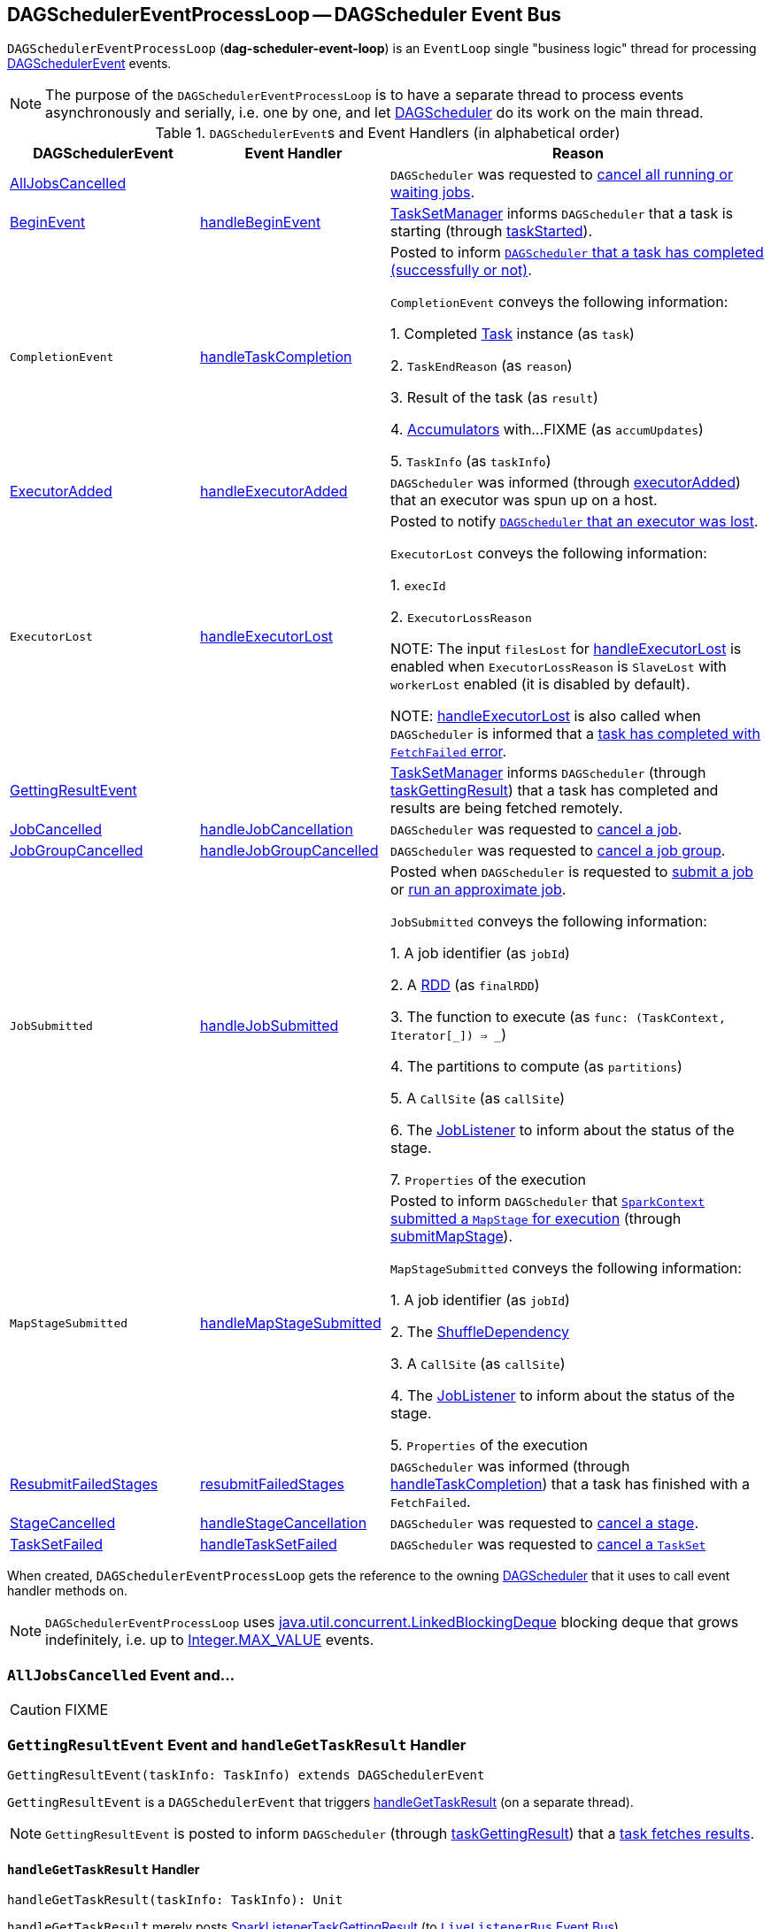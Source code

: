 == [[DAGSchedulerEventProcessLoop]] DAGSchedulerEventProcessLoop -- DAGScheduler Event Bus

`DAGSchedulerEventProcessLoop` (*dag-scheduler-event-loop*) is an `EventLoop` single "business logic" thread for processing <<DAGSchedulerEvent, DAGSchedulerEvent>> events.

NOTE: The purpose of the `DAGSchedulerEventProcessLoop` is to have a separate thread to process events asynchronously and serially, i.e. one by one, and let link:spark-dagscheduler.adoc[DAGScheduler] do its work on the main thread.

[[DAGSchedulerEvent]]
.``DAGSchedulerEvent``s and Event Handlers (in alphabetical order)
[width="100%",cols="1,1,2",frame="topbot",options="header"]
|======================
| DAGSchedulerEvent | Event Handler | Reason

| <<AllJobsCancelled, AllJobsCancelled>> | | `DAGScheduler` was requested to link:spark-dagscheduler.adoc#cancelAllJobs[cancel all running or waiting jobs].

| <<BeginEvent, BeginEvent>> | <<handleBeginEvent, handleBeginEvent>> | link:spark-tasksetmanager.adoc[TaskSetManager] informs `DAGScheduler` that a task is starting (through link:spark-dagscheduler.adoc#taskStarted[taskStarted]).

| [[CompletionEvent]] `CompletionEvent`
| <<handleTaskCompletion, handleTaskCompletion>>
| Posted to inform link:spark-dagscheduler.adoc#taskEnded[`DAGScheduler` that a task has completed (successfully or not)].

`CompletionEvent` conveys the following information:

1. Completed link:spark-taskscheduler-tasks.adoc[Task] instance (as `task`)

2. `TaskEndReason` (as `reason`)

3. Result of the task (as `result`)

4. link:spark-accumulators.adoc[Accumulators] with...FIXME (as `accumUpdates`)

5. `TaskInfo` (as `taskInfo`)

| <<ExecutorAdded, ExecutorAdded>> | <<handleExecutorAdded, handleExecutorAdded>> | `DAGScheduler` was informed (through link:spark-dagscheduler.adoc#executorAdded[executorAdded]) that an executor was spun up on a host.

| [[ExecutorLost]] `ExecutorLost`
| <<handleExecutorLost, handleExecutorLost>>
| Posted to notify link:spark-dagscheduler.adoc#executorLost[`DAGScheduler` that an executor was lost].

`ExecutorLost` conveys the following information:

1. `execId`

2. `ExecutorLossReason`

NOTE: The input `filesLost` for <<handleExecutorLost, handleExecutorLost>> is enabled when `ExecutorLossReason` is `SlaveLost` with `workerLost` enabled (it is disabled by default).

NOTE: <<handleExecutorLost, handleExecutorLost>> is also called when `DAGScheduler` is informed that a <<handleTaskCompletion-FetchFailed, task has completed with `FetchFailed` error>>.

| <<GettingResultEvent, GettingResultEvent>> | |  link:spark-tasksetmanager.adoc[TaskSetManager] informs `DAGScheduler` (through link:spark-dagscheduler.adoc#taskGettingResult[taskGettingResult]) that a task has completed and results are being fetched remotely.

| <<JobCancelled, JobCancelled>> | <<handleJobCancellation, handleJobCancellation>> | `DAGScheduler` was requested to link:spark-dagscheduler.adoc#cancelJob[cancel a job].

| <<JobGroupCancelled, JobGroupCancelled>> | <<handleJobGroupCancelled, handleJobGroupCancelled>> | `DAGScheduler` was requested to link:spark-dagscheduler.adoc#cancelJobGroup[cancel a job group].

| [[JobSubmitted]] `JobSubmitted`
| <<handleJobSubmitted, handleJobSubmitted>>
| Posted when `DAGScheduler` is requested to link:spark-dagscheduler.adoc#submitJob[submit a job] or link:spark-dagscheduler.adoc#runApproximateJob[run an approximate job].

`JobSubmitted` conveys the following information:

1. A job identifier (as `jobId`)

2. A link:spark-rdd.adoc[RDD] (as `finalRDD`)

3. The function to execute (as `func: (TaskContext, Iterator[_]) => _`)

4. The partitions to compute (as `partitions`)

5. A `CallSite` (as `callSite`)

6. The link:spark-dagscheduler-JobListener.adoc[JobListener] to inform about the status of the stage.

7. `Properties` of the execution

| [[MapStageSubmitted]] `MapStageSubmitted`
| <<handleMapStageSubmitted, handleMapStageSubmitted>>
| Posted to inform `DAGScheduler` that link:spark-sparkcontext.adoc#submitMapStage[`SparkContext` submitted a `MapStage` for execution] (through link:spark-dagscheduler.adoc#submitMapStage[submitMapStage]).

`MapStageSubmitted` conveys the following information:

1. A job identifier (as `jobId`)

2. The link:spark-rdd-ShuffleDependency.adoc[ShuffleDependency]

3. A `CallSite` (as `callSite`)

4. The link:spark-dagscheduler-JobListener.adoc[JobListener] to inform about the status of the stage.

5. `Properties` of the execution

| <<ResubmitFailedStages, ResubmitFailedStages>> | <<resubmitFailedStages, resubmitFailedStages>> | `DAGScheduler` was informed (through link:spark-dagscheduler.adoc#handleTaskCompletion[handleTaskCompletion]) that a task has finished with a `FetchFailed`.

| <<StageCancelled, StageCancelled>> | <<handleStageCancellation, handleStageCancellation>> | `DAGScheduler` was requested to link:spark-dagscheduler.adoc#cancelStage[cancel a stage].

| <<TaskSetFailed, TaskSetFailed>> | <<handleTaskSetFailed, handleTaskSetFailed>> | `DAGScheduler` was requested to link:spark-dagscheduler.adoc#taskSetFailed[cancel a `TaskSet`]

|======================

When created, `DAGSchedulerEventProcessLoop` gets the reference to the owning link:spark-dagscheduler.adoc[DAGScheduler] that it uses to call event handler methods on.

NOTE: `DAGSchedulerEventProcessLoop` uses https://docs.oracle.com/javase/8/docs/api/java/util/concurrent/LinkedBlockingDeque.html[java.util.concurrent.LinkedBlockingDeque] blocking deque that grows indefinitely, i.e. up to https://docs.oracle.com/javase/8/docs/api/java/lang/Integer.html#MAX_VALUE[Integer.MAX_VALUE] events.

=== [[AllJobsCancelled]] `AllJobsCancelled` Event and...

CAUTION: FIXME

=== [[GettingResultEvent]] `GettingResultEvent` Event and `handleGetTaskResult` Handler

[source, scala]
----
GettingResultEvent(taskInfo: TaskInfo) extends DAGSchedulerEvent
----

`GettingResultEvent` is a `DAGSchedulerEvent` that triggers <<handleGetTaskResult, handleGetTaskResult>> (on a separate thread).

NOTE: `GettingResultEvent` is posted to inform `DAGScheduler` (through link:spark-dagscheduler.adoc#taskGettingResult[taskGettingResult]) that a link:spark-tasksetmanager.adoc#handleTaskGettingResult[task fetches results].

==== [[handleGetTaskResult]] `handleGetTaskResult` Handler

[source, scala]
----
handleGetTaskResult(taskInfo: TaskInfo): Unit
----

`handleGetTaskResult` merely posts link:spark-SparkListener.adoc#SparkListenerTaskGettingResult[SparkListenerTaskGettingResult] (to link:spark-dagscheduler.adoc#listenerBus[`LiveListenerBus` Event Bus]).

=== [[BeginEvent]] `BeginEvent` Event and `handleBeginEvent` Handler

[source, scala]
----
BeginEvent(task: Task[_], taskInfo: TaskInfo) extends DAGSchedulerEvent
----

`BeginEvent` is a `DAGSchedulerEvent` that triggers <<handleBeginEvent, handleBeginEvent>> (on a separate thread).

NOTE: `BeginEvent` is posted to inform `DAGScheduler` (through link:spark-dagscheduler.adoc#taskStarted[taskStarted]) that a link:spark-tasksetmanager.adoc#resourceOffer[`TaskSetManager` starts a task].

==== [[handleBeginEvent]] `handleBeginEvent` Handler

[source, scala]
----
handleBeginEvent(task: Task[_], taskInfo: TaskInfo): Unit
----

`handleBeginEvent` looks the stage of `task` up in link:spark-dagscheduler.adoc#stageIdToStage[stageIdToStage] internal registry to compute the last attempt id (or `-1` if not available) and posts link:spark-SparkListener.adoc#SparkListenerTaskStart[SparkListenerTaskStart] (to link:spark-dagscheduler.adoc#listenerBus[listenerBus] event bus).

=== [[JobGroupCancelled]] `JobGroupCancelled` Event and `handleJobGroupCancelled` Handler

[source, scala]
----
JobGroupCancelled(groupId: String) extends DAGSchedulerEvent
----

`JobGroupCancelled` is a `DAGSchedulerEvent` that triggers <<handleJobGroupCancelled, handleJobGroupCancelled>> (on a separate thread).

NOTE: `JobGroupCancelled` is posted when `DAGScheduler` is informed (through link:spark-dagscheduler.adoc#cancelJobGroup[cancelJobGroup]) that link:spark-sparkcontext.adoc#cancelJobGroup[`SparkContext` was requested to cancel a job group].

==== [[handleJobGroupCancelled]] `handleJobGroupCancelled` Handler

[source, scala]
----
handleJobGroupCancelled(groupId: String): Unit
----

`handleJobGroupCancelled` finds active jobs in a group and cancels them.

Internally, `handleJobGroupCancelled` computes all the active jobs (registered in the internal link:spark-dagscheduler.adoc#activeJobs[collection of active jobs]) that have `spark.jobGroup.id` scheduling property set to `groupId`.

`handleJobGroupCancelled` then <<handleJobCancellation, cancels every active job>> in the group one by one and the cancellation reason: "part of cancelled job group [groupId]".

=== [[handleMapStageSubmitted]] `handleMapStageSubmitted` Handler

[source, scala]
----
handleMapStageSubmitted(
  jobId: Int,
  dependency: ShuffleDependency[_, _, _],
  callSite: CallSite,
  listener: JobListener,
  properties: Properties): Unit
----

.`MapStageSubmitted` Event Handling
image::diagrams/scheduler-handlemapstagesubmitted.png[align="center"]

`handleMapStageSubmitted` link:spark-dagscheduler.adoc#getOrCreateShuffleMapStage[finds or creates a new `ShuffleMapStage`] for the input link:spark-rdd-ShuffleDependency.adoc[ShuffleDependency] and `jobId`.

`handleMapStageSubmitted` creates an link:spark-dagscheduler-jobs.adoc[ActiveJob] (with the input `jobId`, `callSite`, `listener` and `properties`, and the `ShuffleMapStage`).

`handleMapStageSubmitted` link:spark-dagscheduler.adoc#clearCacheLocs[clears the internal cache of RDD partition locations].

CAUTION: FIXME Why is this clearing here so important?

You should see the following INFO messages in the logs:

```
INFO DAGScheduler: Got map stage job [id] ([callSite]) with [number] output partitions
INFO DAGScheduler: Final stage: [stage] ([name])
INFO DAGScheduler: Parents of final stage: [parents]
INFO DAGScheduler: Missing parents: [missingStages]
```

`handleMapStageSubmitted` registers the new job in link:spark-dagscheduler.adoc#jobIdToActiveJob[jobIdToActiveJob] and link:spark-dagscheduler.adoc#activeJobs[activeJobs] internal registries, and link:spark-dagscheduler-ShuffleMapStage.adoc#addActiveJob[with the final `ShuffleMapStage`].

NOTE: `ShuffleMapStage` can have multiple ``ActiveJob``s registered.

`handleMapStageSubmitted` link:spark-dagscheduler.adoc#jobIdToStageIds[finds all the registered stages for the input `jobId`] and collects link:spark-dagscheduler-stages.adoc#latestInfo[their latest `StageInfo`].

Ultimately, `handleMapStageSubmitted` posts link:spark-SparkListener.adoc#SparkListenerJobStart[SparkListenerJobStart] message to link:spark-LiveListenerBus.adoc[LiveListenerBus] and link:spark-dagscheduler.adoc#submitStage[submits the `ShuffleMapStage`].

In case the link:spark-dagscheduler-ShuffleMapStage.adoc#isAvailable[`ShuffleMapStage` could be available] already, `handleMapStageSubmitted` link:spark-dagscheduler.adoc#markMapStageJobAsFinished[marks the job finished].

When `handleMapStageSubmitted` could not find or create a `ShuffleMapStage`, you should see the following WARN message in the logs.

```
WARN Creating new stage failed due to exception - job: [id]
```

`handleMapStageSubmitted` informs link:spark-dagscheduler-JobListener.adoc#jobFailed[`listener` about the job failure] and exits.

NOTE: `MapStageSubmitted` event processing is very similar to <<JobSubmitted, JobSubmitted>> events.

[TIP]
====
The difference between <<handleMapStageSubmitted, handleMapStageSubmitted>> and <<handleJobSubmitted, handleJobSubmitted>>:

* `handleMapStageSubmitted` has a link:spark-rdd-ShuffleDependency.adoc[ShuffleDependency] among the input parameters while `handleJobSubmitted` has `finalRDD`, `func`, and `partitions`.
* `handleMapStageSubmitted` initializes `finalStage` as `getShuffleMapStage(dependency, jobId)` while `handleJobSubmitted` as `finalStage = newResultStage(finalRDD, func, partitions, jobId, callSite)`
* `handleMapStageSubmitted` INFO logs `Got map stage job %s (%s) with %d output partitions` with `dependency.rdd.partitions.length` while `handleJobSubmitted` does `Got job %s (%s) with %d output partitions` with `partitions.length`.
* FIXME: Could the above be cut to `ActiveJob.numPartitions`?
* `handleMapStageSubmitted` adds a new job with `finalStage.addActiveJob(job)` while `handleJobSubmitted` sets with `finalStage.setActiveJob(job)`.
* `handleMapStageSubmitted` checks if the final stage has already finished, tells the listener and removes it using the code:
+
[source, scala]
----
if (finalStage.isAvailable) {
  markMapStageJobAsFinished(job, mapOutputTracker.getStatistics(dependency))
}
----
====

=== [[TaskSetFailed]] `TaskSetFailed` Event and `handleTaskSetFailed` Handler

[source, scala]
----
TaskSetFailed(
  taskSet: TaskSet,
  reason: String,
  exception: Option[Throwable])
extends DAGSchedulerEvent
----

`TaskSetFailed` is a `DAGSchedulerEvent` that triggers <<handleTaskSetFailed, handleTaskSetFailed>> method.

NOTE: `TaskSetFailed` is posted when link:spark-dagscheduler.adoc#taskSetFailed[`DAGScheduler` is requested to cancel a `TaskSet`].

==== [[handleTaskSetFailed]] `handleTaskSetFailed` Handler

[source, scala]
----
handleTaskSetFailed(
  taskSet: TaskSet,
  reason: String,
  exception: Option[Throwable]): Unit
----

`handleTaskSetFailed` looks the stage (of the input `taskSet`) up in the internal <<stageIdToStage, stageIdToStage>> registry and link:spark-dagscheduler.adoc#abortStage[aborts] it.

=== [[ResubmitFailedStages]] `ResubmitFailedStages` Event and `resubmitFailedStages` Handler

[source, scala]
----
ResubmitFailedStages extends DAGSchedulerEvent
----

`ResubmitFailedStages` is a `DAGSchedulerEvent` that triggers <<resubmitFailedStages, resubmitFailedStages>> method.

NOTE: `ResubmitFailedStages` is posted for <<handleTaskCompletion-FetchFailed, `FetchFailed` case in `handleTaskCompletion`>>.

==== [[resubmitFailedStages]] `resubmitFailedStages` Handler

[source, scala]
----
resubmitFailedStages(): Unit
----

`resubmitFailedStages` iterates over the internal link:spark-dagscheduler.adoc#failedStages[collection of failed stages] and link:spark-dagscheduler.adoc#submitStage[submits] them.

NOTE: `resubmitFailedStages` does nothing when there are no link:spark-dagscheduler.adoc#failedStages[failed stages reported].

You should see the following INFO message in the logs:

```
INFO Resubmitting failed stages
```

`resubmitFailedStages` link:spark-dagscheduler.adoc#clearCacheLocs[clears the internal cache of RDD partition locations] first. It then makes a copy of the link:spark-dagscheduler.adoc#failedStages[collection of failed stages] so `DAGScheduler` can track failed stages afresh.

NOTE: At this point `DAGScheduler` has no failed stages reported.

The previously-reported failed stages are sorted by the corresponding job ids in incremental order and link:spark-dagscheduler.adoc#submitStage[resubmitted].

=== [[handleExecutorLost]] `handleExecutorLost` Handler

[source, scala]
----
handleExecutorLost(
  execId: String,
  filesLost: Boolean,
  maybeEpoch: Option[Long] = None): Unit
----

`handleExecutorLost` checks whether the input optional `maybeEpoch` is defined and if not requests the link:spark-service-mapoutputtracker.adoc#getEpoch[current epoch from `MapOutputTrackerMaster`].

NOTE: `MapOutputTrackerMaster` is passed in (as `mapOutputTracker`) when link:spark-dagscheduler.adoc#creating-instance[`DAGScheduler` is created].

CAUTION: FIXME When is `maybeEpoch` passed in?

.DAGScheduler.handleExecutorLost
image::images/dagscheduler-handleExecutorLost.png[align="center"]

Recurring `ExecutorLost` events lead to the following repeating DEBUG message in the logs:

```
DEBUG Additional executor lost message for [execId] (epoch [currentEpoch])
```

NOTE: `handleExecutorLost` handler uses ``DAGScheduler``'s `failedEpoch` and FIXME internal registries.

Otherwise, when the executor `execId` is not in the link:spark-dagscheduler.adoc#failedEpoch[list of executor lost] or the executor failure's epoch is smaller than the input `maybeEpoch`, the executor's lost event is recorded in link:spark-dagscheduler.adoc#failedEpoch[`failedEpoch` internal registry].

CAUTION: FIXME Describe the case above in simpler non-technical words. Perhaps change the order, too.

You should see the following INFO message in the logs:

```
INFO Executor lost: [execId] (epoch [epoch])
```

link:spark-BlockManagerMaster.adoc#removeExecutor[`BlockManagerMaster` is requested to remove the lost executor `execId`].

CAUTION: FIXME Review what's `filesLost`.

`handleExecutorLost` exits unless the `ExecutorLost` event was for a map output fetch operation (and the input `filesLost` is `true`) or link:spark-ExternalShuffleService.adoc[external shuffle service] is _not_ used.

In such a case, you should see the following INFO message in the logs:

```
INFO Shuffle files lost for executor: [execId] (epoch [epoch])
```

`handleExecutorLost` walks over all link:spark-dagscheduler-ShuffleMapStage.adoc[ShuffleMapStage]s in link:spark-dagscheduler.adoc#shuffleToMapStage[DAGScheduler's `shuffleToMapStage` internal registry] and do the following (in order):

1. `ShuffleMapStage.removeOutputsOnExecutor(execId)` is called
2. link:spark-service-MapOutputTrackerMaster.adoc#registerMapOutputs[MapOutputTrackerMaster.registerMapOutputs(shuffleId, stage.outputLocInMapOutputTrackerFormat(), changeEpoch = true)] is called.

In case link:spark-dagscheduler.adoc#shuffleToMapStage[DAGScheduler's `shuffleToMapStage` internal registry] has no shuffles registered,  link:spark-service-MapOutputTrackerMaster.adoc#incrementEpoch[`MapOutputTrackerMaster` is requested to increment epoch].

Ultimatelly, `DAGScheduler` link:spark-dagscheduler.adoc#clearCacheLocs[clears the internal cache of RDD partition locations].

=== [[JobCancelled]] `JobCancelled` Event and `handleJobCancellation` Handler

[source, scala]
----
JobCancelled(jobId: Int) extends DAGSchedulerEvent
----

`JobCancelled` is a `DAGSchedulerEvent` that triggers <<handleJobCancellation, handleJobCancellation>> method (on a separate thread).

NOTE: `JobCancelled` is posted when link:spark-dagscheduler.adoc#cancelJob[`DAGScheduler` is requested to cancel a job].

==== [[handleJobCancellation]] `handleJobCancellation` Handler

[source, scala]
----
handleJobCancellation(jobId: Int, reason: String = "")
----

`handleJobCancellation` first makes sure that the input `jobId` has been registered earlier (using link:spark-dagscheduler.adoc#jobIdToStageIds[jobIdToStageIds] internal registry).

If the input `jobId` is not known to `DAGScheduler`, you should see the following DEBUG message in the logs:

```
DEBUG DAGScheduler: Trying to cancel unregistered job [jobId]
```

Otherwise, `handleJobCancellation` link:spark-dagscheduler.adoc#failJobAndIndependentStages[fails the active job and all independent stages] (by looking up the active job using link:spark-dagscheduler.adoc#jobIdToActiveJob[jobIdToActiveJob]) with failure reason:

```
Job [jobId] cancelled [reason]
```

=== [[handleTaskCompletion]] Getting Notified That Task Has Finished -- `handleTaskCompletion` Handler

[source, scala]
----
handleTaskCompletion(event: CompletionEvent): Unit
----

.DAGScheduler and CompletionEvent
image::images/dagscheduler-tasksetmanager.png[align="center"]

NOTE: `CompletionEvent` holds contextual information about the completed task.

.`CompletionEvent` Properties
[width="100%",cols="1,2",frame="topbot",options="header"]
|===
| Property | Description

| `task`
| Completed link:spark-taskscheduler-tasks.adoc[Task] instance for a stage, partition and stage attempt.

| `reason`
| `TaskEndReason`...FIXME

| `result`
| Result of the task

| `accumUpdates`
| link:spark-accumulators.adoc[Accumulators] with...FIXME

| `taskInfo`
| `TaskInfo`
|===

`handleTaskCompletion` starts by link:spark-service-outputcommitcoordinator.adoc#taskCompleted[informing `OutputCommitCoordinator` that a task completed].

`handleTaskCompletion` link:spark-taskscheduler-taskmetrics.adoc#fromAccumulators[builds `TaskMetrics` (using `accumUpdates` accumulators of the input `event`)].

NOTE: `TaskMetrics` of a task can be empty when the task has failed.

`handleTaskCompletion` announces task completion application-wide (by posting a link:spark-SparkListener.adoc#SparkListenerTaskEnd[SparkListenerTaskEnd] to link:spark-LiveListenerBus.adoc[LiveListenerBus]).

`handleTaskCompletion` checks the stage of the task out in the link:spark-dagscheduler.adoc#stageIdToStage[`stageIdToStage` internal registry] and if not found, it simply exits.

`handleTaskCompletion` branches off per `TaskEndReason` (as `event.reason`).

.`handleTaskCompletion` Branches per `TaskEndReason`
[frame="topbot",cols="1,2",options="header",width="100%"]
|===
| TaskEndReason
| Description

| <<handleTaskCompletion-Success, Success>>
| Acts according to the type of the task that completed, i.e. <<handleTaskCompletion-Success-ShuffleMapTask, ShuffleMapTask>> and <<handleTaskCompletion-Success-ResultTask, ResultTask>>.

| <<handleTaskCompletion-Resubmitted, Resubmitted>>
|

| <<handleTaskCompletion-FetchFailed, FetchFailed>>
|

| `ExceptionFailure`
| link:spark-dagscheduler.adoc#updateAccumulators[Updates accumulators] (with partial values from the task).

| `ExecutorLostFailure`
| Does nothing

| `TaskCommitDenied`
| Does nothing

| `TaskKilled`
| Does nothing

| `TaskResultLost`
| Does nothing

| `UnknownReason`
| Does nothing
|===

==== [[handleTaskCompletion-Success]] Handling Successful Task Completion

When a task has finished successfully (i.e. `Success` end reason), `handleTaskCompletion` marks the partition as no longer pending (i.e. the partition the task worked on is removed from `pendingPartitions` of the stage).

NOTE: A `Stage` tracks its own pending partitions using link:spark-dagscheduler-stages.adoc#pendingPartitions[`pendingPartitions` property].

`handleTaskCompletion` branches off given the type of the task that completed, i.e. <<handleTaskCompletion-Success-ShuffleMapTask, ShuffleMapTask>> and <<handleTaskCompletion-Success-ResultTask, ResultTask>>.

===== [[handleTaskCompletion-Success-ResultTask]] Handling Successful `ResultTask` Completion

For link:spark-taskscheduler-ResultTask.adoc[ResultTask], the stage is assumed a link:spark-dagscheduler-ResultStage.adoc[ResultStage].

`handleTaskCompletion` finds the `ActiveJob` associated with the `ResultStage`.

NOTE: link:spark-dagscheduler-ResultStage.adoc[ResultStage] tracks the optional `ActiveJob` as link:spark-dagscheduler-ResultStage.adoc#activeJob[`activeJob` property]. There could only be one active job for a `ResultStage`.

If there is _no_ job for the `ResultStage`, you should see the following INFO message in the logs:

```
INFO DAGScheduler: Ignoring result from [task] because its job has finished
```

Otherwise, when the `ResultStage` has a `ActiveJob`, `handleTaskCompletion` checks the status of the partition output for the partition the `ResultTask` ran for.

NOTE: `ActiveJob` tracks task completions in `finished` property with flags for every partition in a stage. When the flag for a partition is enabled (i.e. `true`), it is assumed that the partition has been computed (and no results from any `ResultTask` are expected and hence simply ignored).

CAUTION: FIXME Describe why could a partition has more `ResultTask` running.

`handleTaskCompletion` ignores the `CompletionEvent` when the partition has already been marked as completed for the stage and simply exits.

`handleTaskCompletion` link:spark-dagscheduler.adoc#updateAccumulators[updates accumulators].

The partition for the `ActiveJob` (of the `ResultStage`) is marked as computed and the number of partitions calculated increased.

NOTE: `ActiveJob` tracks what partitions have already been computed and their number.

If the `ActiveJob` has finished (when the number of partitions computed is exactly the number of partitions in a stage) `handleTaskCompletion` does the following (in order):

1. link:spark-dagscheduler.adoc#markStageAsFinished[Marks `ResultStage` computed].
2. link:spark-dagscheduler.adoc#cleanupStateForJobAndIndependentStages[Cleans up after `ActiveJob` and independent stages].
3. Announces the job completion application-wide (by posting a link:spark-SparkListener.adoc#SparkListenerJobEnd[SparkListenerJobEnd] to link:spark-LiveListenerBus.adoc[LiveListenerBus]).

In the end, `handleTaskCompletion` link:spark-dagscheduler-JobListener.adoc#taskSucceeded[notifies `JobListener` of the `ActiveJob` that the task succeeded].

NOTE: A task succeeded notification holds the output index and the result.

When the notification throws an exception (because it runs user code), `handleTaskCompletion` link:spark-dagscheduler-JobListener.adoc#jobFailed[notifies `JobListener` about the failure] (wrapping it inside a `SparkDriverExecutionException` exception).

===== [[handleTaskCompletion-Success-ShuffleMapTask]] Handling Successful `ShuffleMapTask` Completion

For link:spark-taskscheduler-ShuffleMapTask.adoc[ShuffleMapTask], the stage is assumed a  link:spark-dagscheduler-ShuffleMapStage.adoc[ShuffleMapStage].

`handleTaskCompletion` link:spark-dagscheduler.adoc#updateAccumulators[updates accumulators].

The task's result is assumed link:spark-MapStatus.adoc[MapStatus] that knows the executor where the task has finished.

You should see the following DEBUG message in the logs:

```
DEBUG DAGScheduler: ShuffleMapTask finished on [execId]
```

If the executor is registered in link:spark-dagscheduler.adoc#failedEpoch[`failedEpoch` internal registry] and the epoch of the completed task is not greater than that of the executor (as in `failedEpoch` registry), you should see the following INFO message in the logs:

```
INFO DAGScheduler: Ignoring possibly bogus [task] completion from executor [executorId]
```

Otherwise, `handleTaskCompletion` link:spark-dagscheduler-ShuffleMapStage.adoc#addOutputLoc[registers the `MapStatus` result for the partition with the stage] (of the completed task).

`handleTaskCompletion` does more processing only if the `ShuffleMapStage` is considered running (i.e. is registered in link:spark-dagscheduler.adoc#runningStages[`runningStages` internal registry]) and the link:spark-dagscheduler-stages.adoc#pendingPartitions[stage has no pending partitions to compute].

The `ShuffleMapStage` is <<markStageAsFinished, marked as finished>>.

You should see the following INFO messages in the logs:

```
INFO DAGScheduler: looking for newly runnable stages
INFO DAGScheduler: running: [runningStages]
INFO DAGScheduler: waiting: [waitingStages]
INFO DAGScheduler: failed: [failedStages]
```

`handleTaskCompletion` link:spark-service-MapOutputTrackerMaster.adoc#registerMapOutputs[registers the map outputs for the `ShuffleDependency`] (with the epoch incremented) and link:spark-dagscheduler.adoc#clearCacheLocs[clears internal cache of the stage's RDD block locations].

NOTE: link:spark-service-MapOutputTrackerMaster.adoc[MapOutputTrackerMaster] is given when link:spark-dagscheduler.adoc#creating-instance[`DAGScheduler` is created].

If the link:spark-dagscheduler-ShuffleMapStage.adoc#isAvailable[`ShuffleMapStage` stage is ready], all link:spark-dagscheduler-ShuffleMapStage.adoc#mapStageJobs[active jobs of the stage] (aka _map-stage jobs_) are link:spark-dagscheduler.adoc#markMapStageJobAsFinished[marked as finished] (with link:spark-service-MapOutputTrackerMaster.adoc#getStatistics[`MapOutputStatistics` from `MapOutputTrackerMaster` for the `ShuffleDependency`]).

NOTE: A `ShuffleMapStage` stage is ready (aka _available_) when all partitions have shuffle outputs, i.e. when their tasks have completed.

Eventually, `handleTaskCompletion` link:spark-dagscheduler.adoc#submitWaitingChildStages[submits waiting child stages (of the ready `ShuffleMapStage`)].

If however the `ShuffleMapStage` is _not_ ready, you should see the following INFO message in the logs:

```
INFO DAGScheduler: Resubmitting [shuffleStage] ([shuffleStage.name]) because some of its tasks had failed: [missingPartitions]
```

In the end, `handleTaskCompletion` link:spark-dagscheduler.adoc#submitStage[submits the `ShuffleMapStage` for execution].

==== [[handleTaskCompletion-Resubmitted]] TaskEndReason: Resubmitted

For `Resubmitted` case, you should see the following INFO message in the logs:

```
INFO Resubmitted [task], so marking it as still running
```

The task (by `task.partitionId`) is added to the collection of pending partitions of the stage (using `stage.pendingPartitions`).

TIP: A stage knows how many partitions are yet to be calculated. A task knows about the partition id for which it was launched.

==== [[handleTaskCompletion-FetchFailed]] TaskEndReason: FetchFailed

[source, scala]
----
FetchFailed(
  bmAddress: BlockManagerId,
  shuffleId: Int,
  mapId: Int,
  reduceId: Int,
  message: String)
extends TaskFailedReason
----

.`FetchFailed` Properties
[frame="topbot",cols="1,2",options="header",width="100%"]
|===
| Name
| Description

| `bmAddress`
| link:spark-blockmanager.adoc#BlockManagerId[BlockManagerId]

| `shuffleId`
| Used when...

| `mapId`
| Used when...

| `reduceId`
| Used when...

| `failureMessage`
| Used when...
|===

NOTE: A task knows about the id of the stage it belongs to.

When `FetchFailed` happens, `stageIdToStage` is used to access the failed stage (using `task.stageId` and the `task` is available in `event` in `handleTaskCompletion(event: CompletionEvent)`). `shuffleToMapStage` is used to access the map stage (using `shuffleId`).

If `failedStage.latestInfo.attemptId != task.stageAttemptId`, you should see the following INFO in the logs:

```
INFO Ignoring fetch failure from [task] as it's from [failedStage] attempt [task.stageAttemptId] and there is a more recent attempt for that stage (attempt ID [failedStage.latestInfo.attemptId]) running
```

CAUTION: FIXME What does `failedStage.latestInfo.attemptId != task.stageAttemptId` mean?

And the case finishes. Otherwise, the case continues.

If the failed stage is in `runningStages`, the following INFO message shows in the logs:

```
INFO Marking [failedStage] ([failedStage.name]) as failed due to a fetch failure from [mapStage] ([mapStage.name])
```

`markStageAsFinished(failedStage, Some(failureMessage))` is called.

CAUTION: FIXME What does `markStageAsFinished` do?

If the failed stage is not in `runningStages`, the following DEBUG message shows in the logs:

```
DEBUG Received fetch failure from [task], but its from [failedStage] which is no longer running
```

When `disallowStageRetryForTest` is set, `abortStage(failedStage, "Fetch failure will not retry stage due to testing config", None)` is called.

CAUTION: FIXME Describe `disallowStageRetryForTest` and `abortStage`.

If the link:spark-dagscheduler-stages.adoc#failedOnFetchAndShouldAbort[number of fetch failed attempts for the stage exceeds the allowed number], the link:spark-dagscheduler.adoc#abortStage[failed stage is aborted] with the reason:

```
[failedStage] ([name]) has failed the maximum allowable number of times: 4. Most recent failure reason: [failureMessage]
```

If there are no failed stages reported (link:spark-dagscheduler.adoc#failedStages[DAGScheduler.failedStages] is empty), the following INFO shows in the logs:

```
INFO Resubmitting [mapStage] ([mapStage.name]) and [failedStage] ([failedStage.name]) due to fetch failure
```

And the following code is executed:

```
messageScheduler.schedule(
  new Runnable {
    override def run(): Unit = eventProcessLoop.post(ResubmitFailedStages)
  }, DAGScheduler.RESUBMIT_TIMEOUT, TimeUnit.MILLISECONDS)
```

CAUTION: FIXME What does the above code do?

For all the cases, the failed stage and map stages are both added to the internal link:spark-dagscheduler.adoc#failedStages[registry of failed stages].

If `mapId` (in the `FetchFailed` object for the case) is provided, the map stage output is cleaned up (as it is broken) using `mapStage.removeOutputLoc(mapId, bmAddress)` and link:spark-service-mapoutputtracker.adoc#unregisterMapOutput[MapOutputTrackerMaster.unregisterMapOutput(shuffleId, mapId, bmAddress)] methods.

CAUTION: FIXME What does `mapStage.removeOutputLoc` do?

If `BlockManagerId` (as `bmAddress` in the `FetchFailed` object) is defined, `handleTaskCompletion` <<handleExecutorLost, notifies `DAGScheduler` that an executor was lost>> (with `filesLost` enabled and `maybeEpoch` from the link:spark-taskscheduler-tasks.adoc#epoch[Task] that completed).

=== [[StageCancelled]] `StageCancelled` Event and `handleStageCancellation` Handler

[source, scala]
----
StageCancelled(stageId: Int) extends DAGSchedulerEvent
----

`StageCancelled` is a `DAGSchedulerEvent` that triggers <<handleStageCancellation, handleStageCancellation>> (on a separate thread).

==== [[handleStageCancellation]] `handleStageCancellation` Handler

[source, scala]
----
handleStageCancellation(stageId: Int): Unit
----

`handleStageCancellation` checks if the input `stageId` was registered earlier (in the internal link:spark-dagscheduler.adoc#stageIdToStage[stageIdToStage] registry) and if it was attempts to <<handleJobCancellation, cancel the associated jobs>> (with "because Stage [stageId] was cancelled" cancellation reason).

NOTE: A stage tracks the jobs it belongs to using `jobIds` property.

If the stage `stageId` was not registered earlier, you should see the following INFO message in the logs:

```
INFO No active jobs to kill for Stage [stageId]
```

NOTE: `handleStageCancellation` is the result of executing `SparkContext.cancelStage(stageId: Int)` that is called from the web UI (controlled by link:spark-webui.adoc#spark_ui_killEnabled[spark.ui.killEnabled]).

=== [[handleJobSubmitted]] `handleJobSubmitted` Handler

[source, scala]
----
handleJobSubmitted(
  jobId: Int,
  finalRDD: RDD[_],
  func: (TaskContext, Iterator[_]) => _,
  partitions: Array[Int],
  callSite: CallSite,
  listener: JobListener,
  properties: Properties)
----

`handleJobSubmitted` link:spark-dagscheduler.adoc#createResultStage[creates a new `ResultStage`] (as `finalStage` in the picture below) given the input `finalRDD`, `func`, `partitions`, `jobId` and `callSite`.

.`DAGScheduler.handleJobSubmitted` Method
image::images/dagscheduler-handleJobSubmitted.png[align="center"]

`handleJobSubmitted` creates an link:spark-dagscheduler-jobs.adoc[ActiveJob] (with the input `jobId`, `callSite`, `listener`, `properties`, and the link:spark-dagscheduler-ResultStage.adoc[ResultStage]).

`handleJobSubmitted` link:spark-dagscheduler.adoc#clearCacheLocs[clears the internal cache of RDD partition locations].

CAUTION: FIXME Why is this clearing here so important?

You should see the following INFO messages in the logs:

```
INFO DAGScheduler: Got job [id] ([callSite]) with [number] output partitions
INFO DAGScheduler: Final stage: [stage] ([name])
INFO DAGScheduler: Parents of final stage: [parents]
INFO DAGScheduler: Missing parents: [missingStages]
```

`handleJobSubmitted` then registers the new job in link:spark-dagscheduler.adoc#jobIdToActiveJob[jobIdToActiveJob] and link:spark-dagscheduler.adoc#activeJobs[activeJobs] internal registries, and link:spark-dagscheduler-ResultStage.adoc#setActiveJob[with the final `ResultStage`].

NOTE: `ResultStage` can only have one `ActiveJob` registered.

`handleJobSubmitted` link:spark-dagscheduler.adoc#jobIdToStageIds[finds all the registered stages for the input `jobId`] and collects link:spark-dagscheduler-stages.adoc#latestInfo[their latest `StageInfo`].

Ultimately, `handleJobSubmitted` posts  link:spark-SparkListener.adoc#SparkListenerJobStart[SparkListenerJobStart] message to link:spark-LiveListenerBus.adoc[LiveListenerBus] and link:spark-dagscheduler.adoc#submitStage[submits the stage].

=== [[ExecutorAdded]] `ExecutorAdded` Event and `handleExecutorAdded` Handler

[source, scala]
----
ExecutorAdded(execId: String, host: String) extends DAGSchedulerEvent
----

`ExecutorAdded` is a `DAGSchedulerEvent` that triggers <<handleExecutorAdded, handleExecutorAdded>> method (on a separate thread).

==== [[handleExecutorAdded]] Removing Executor From `failedEpoch` Registry -- `handleExecutorAdded` Handler

[source, scala]
----
handleExecutorAdded(execId: String, host: String)
----

`handleExecutorAdded` checks if the input `execId` executor was registered in link:spark-dagscheduler.adoc#failedEpoch[failedEpoch] and, if it was, removes it from the `failedEpoch` registry.

You should see the following INFO message in the logs:

```
INFO Host added was in lost list earlier: [host]
```
